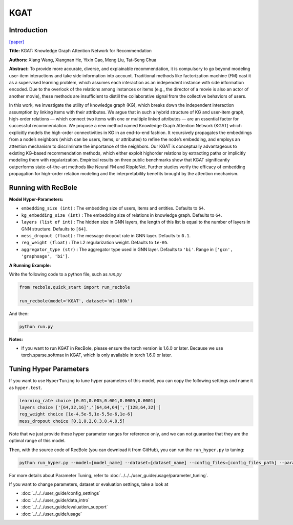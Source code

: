 KGAT
===========

Introduction
---------------------

`[paper] <https://dl.acm.org/doi/10.1145/3292500.3330989>`_

**Title:** KGAT: Knowledge Graph Attention Network for Recommendation

**Authors:** Xiang Wang, Xiangnan He, Yixin Cao, Meng Liu, Tat-Seng Chua

**Abstract:** To provide more accurate, diverse, and explainable recommendation,
it is compulsory to go beyond modeling user-item interactions
and take side information into account. Traditional methods like
factorization machine (FM) cast it as a supervised learning problem,
which assumes each interaction as an independent instance with
side information encoded. Due to the overlook of the relations
among instances or items (e.g., the director of a movie is also an
actor of another movie), these methods are insufficient to distill the
collaborative signal from the collective behaviors of users.

In this work, we investigate the utility of knowledge graph
(KG), which breaks down the independent interaction assumption
by linking items with their attributes. We argue that in such a
hybrid structure of KG and user-item graph, high-order relations
— which connect two items with one or multiple linked attributes
— are an essential factor for successful recommendation. We
propose a new method named Knowledge Graph Attention Network
(KGAT) which explicitly models the high-order connectivities
in KG in an end-to-end fashion. It recursively propagates the
embeddings from a node’s neighbors (which can be users, items,
or attributes) to refine the node’s embedding, and employs
an attention mechanism to discriminate the importance of the
neighbors. Our KGAT is conceptually advantageous to existing
KG-based recommendation methods, which either exploit highorder relations by extracting paths or implicitly modeling them
with regularization. Empirical results on three public benchmarks
show that KGAT significantly outperforms state-of-the-art methods
like Neural FM and RippleNet. Further studies verify
the efficacy of embedding propagation for high-order relation
modeling and the interpretability benefits brought by the attention
mechanism.

.. image:: ../../../asset/kgat.png
    :width: 600
    :align: center

Running with RecBole
-------------------------

**Model Hyper-Parameters:**

- ``embedding_size (int)`` : The embedding size of users, items and entities. Defaults to ``64``.
- ``kg_embedding_size (int)`` : The embedding size of relations in knowledge graph. Defaults to ``64``.
- ``layers (list of int)`` : The hidden size in GNN layers, the length of this list is equal to the number of layers in GNN structure. Defaults to ``[64]``.
- ``mess_dropout (float)`` : The message dropout rate in GNN layer. Defaults to ``0.1``.
- ``reg_weight (float)`` : The L2 regularization weight. Defaults to ``1e-05``.
- ``aggregator_type (str)`` : The aggregator type used in GNN layer. Defaults to ``'bi'``. Range in ``['gcn', 'graphsage', 'bi']``.


**A Running Example:**

Write the following code to a python file, such as `run.py`

.. code:: python

   from recbole.quick_start import run_recbole

   run_recbole(model='KGAT', dataset='ml-100k')

And then:

.. code:: bash

   python run.py

**Notes:**

- If you want to run KGAT in RecBole, please ensure the torch version is 1.6.0 or later. Because we use torch.sparse.softmax in KGAT, which is only available in torch 1.6.0 or later.

Tuning Hyper Parameters
-------------------------

If you want to use ``HyperTuning`` to tune hyper parameters of this model, you can copy the following settings and name it as ``hyper.test``.

.. code:: bash

   learning_rate choice [0.01,0.005,0.001,0.0005,0.0001]
   layers choice ['[64,32,16]','[64,64,64]','[128,64,32]']
   reg_weight choice [1e-4,5e-5,1e-5,5e-6,1e-6]
   mess_dropout choice [0.1,0.2,0.3,0.4,0.5]

Note that we just provide these hyper parameter ranges for reference only, and we can not guarantee that they are the optimal range of this model.

Then, with the source code of RecBole (you can download it from GitHub), you can run the ``run_hyper.py`` to tuning:

.. code:: bash

	python run_hyper.py --model=[model_name] --dataset=[dataset_name] --config_files=[config_files_path] --params_file=hyper.test

For more details about Parameter Tuning, refer to :doc:`../../../user_guide/usage/parameter_tuning`.


If you want to change parameters, dataset or evaluation settings, take a look at

- :doc:`../../../user_guide/config_settings`
- :doc:`../../../user_guide/data_intro`
- :doc:`../../../user_guide/evaluation_support`
- :doc:`../../../user_guide/usage`